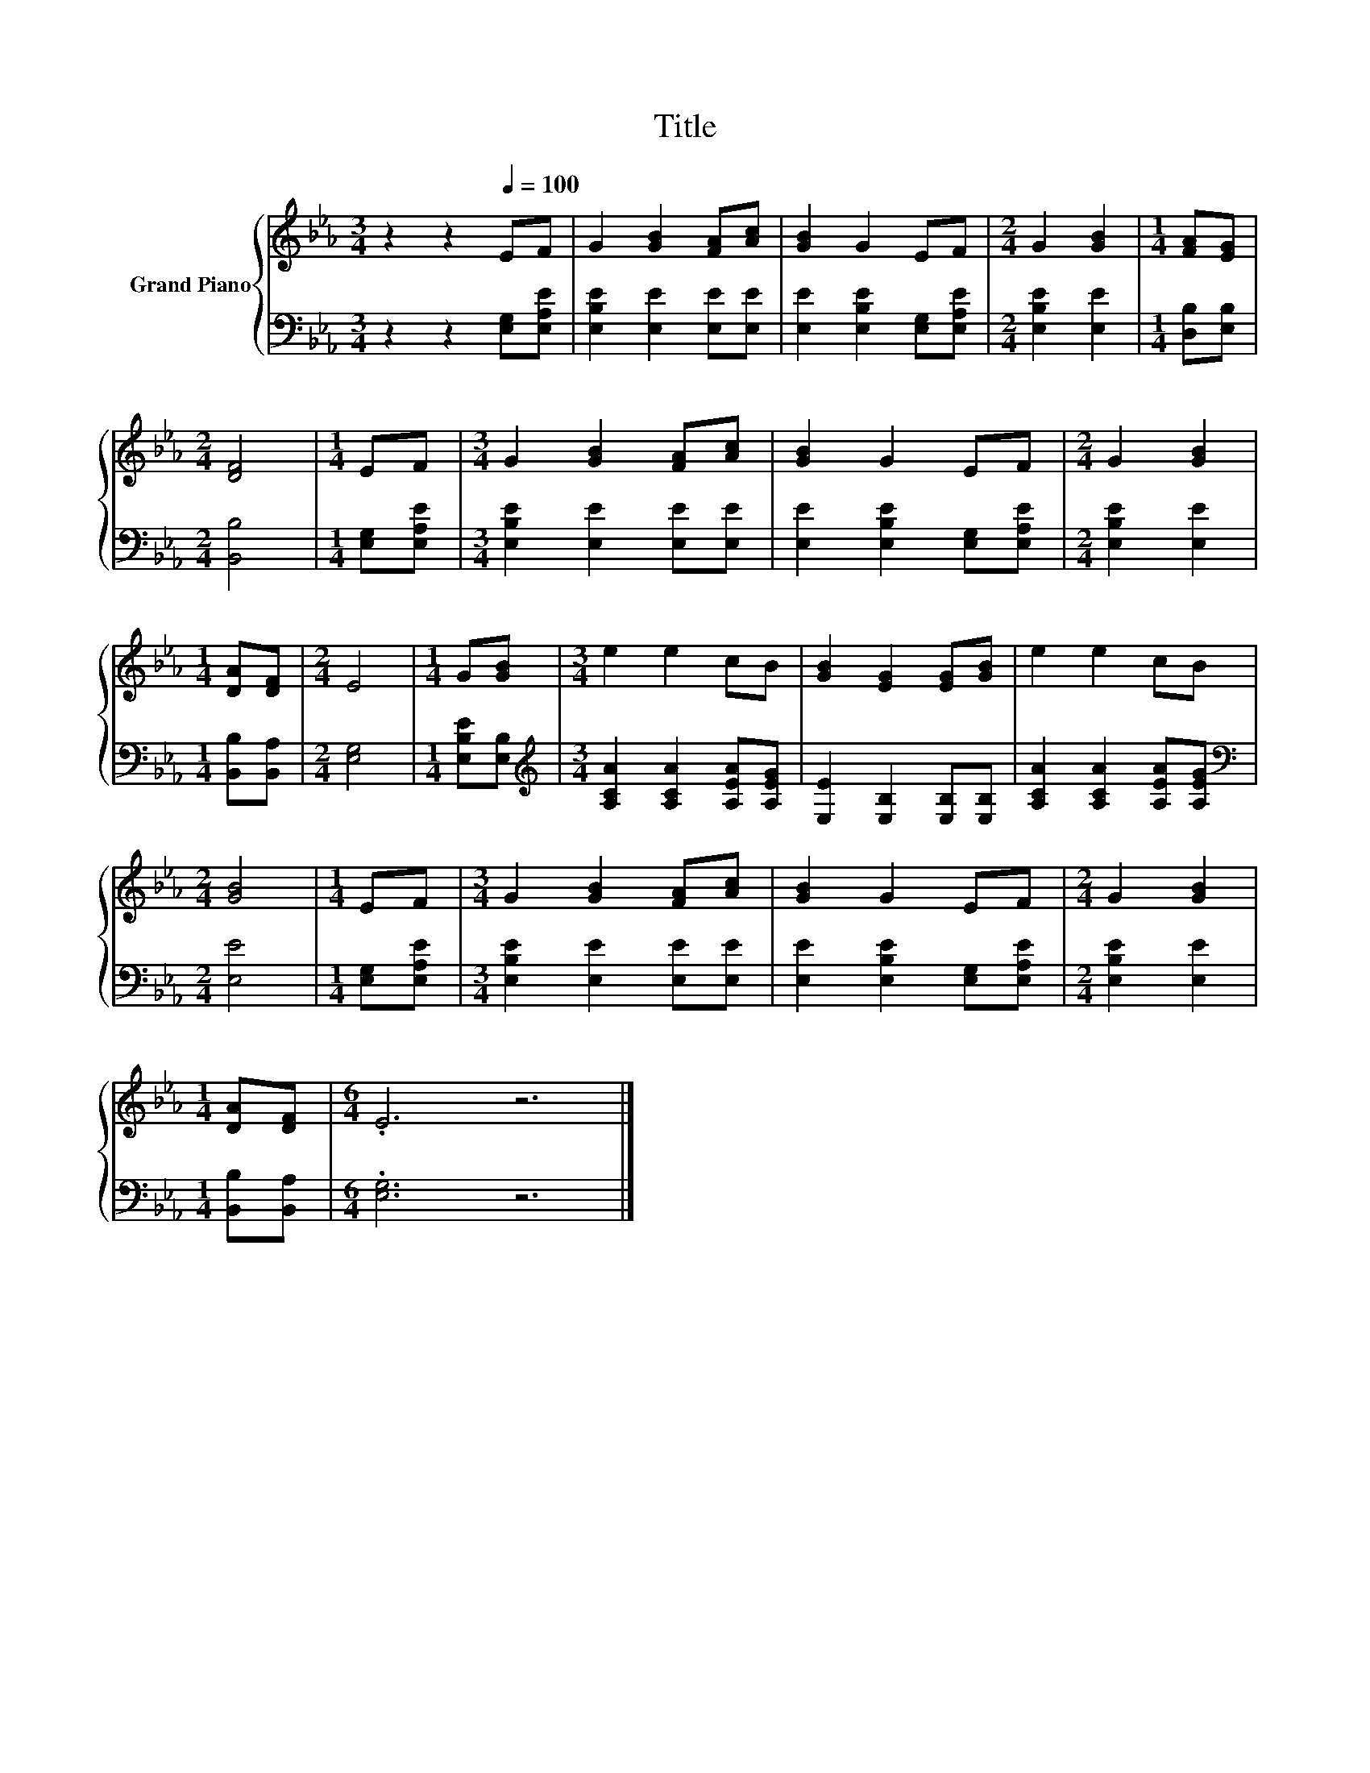 X:1
T:Title
%%score { 1 | 2 }
L:1/8
M:3/4
K:Eb
V:1 treble nm="Grand Piano"
V:2 bass 
V:1
 z2 z2[Q:1/4=100] EF | G2 [GB]2 [FA][Ac] | [GB]2 G2 EF |[M:2/4] G2 [GB]2 |[M:1/4] [FA][EG] | %5
[M:2/4] [DF]4 |[M:1/4] EF |[M:3/4] G2 [GB]2 [FA][Ac] | [GB]2 G2 EF |[M:2/4] G2 [GB]2 | %10
[M:1/4] [DA][DF] |[M:2/4] E4 |[M:1/4] G[GB] |[M:3/4] e2 e2 cB | [GB]2 [EG]2 [EG][GB] | e2 e2 cB | %16
[M:2/4] [GB]4 |[M:1/4] EF |[M:3/4] G2 [GB]2 [FA][Ac] | [GB]2 G2 EF |[M:2/4] G2 [GB]2 | %21
[M:1/4] [DA][DF] |[M:6/4] .E6 z6 |] %23
V:2
 z2 z2 [E,G,][E,A,E] | [E,B,E]2 [E,E]2 [E,E][E,E] | [E,E]2 [E,B,E]2 [E,G,][E,A,E] | %3
[M:2/4] [E,B,E]2 [E,E]2 |[M:1/4] [D,B,][E,B,] |[M:2/4] [B,,B,]4 |[M:1/4] [E,G,][E,A,E] | %7
[M:3/4] [E,B,E]2 [E,E]2 [E,E][E,E] | [E,E]2 [E,B,E]2 [E,G,][E,A,E] |[M:2/4] [E,B,E]2 [E,E]2 | %10
[M:1/4] [B,,B,][B,,A,] |[M:2/4] [E,G,]4 |[M:1/4] [E,B,E][E,B,] | %13
[M:3/4][K:treble] [A,CA]2 [A,CA]2 [A,EA][A,EG] | [E,E]2 [E,B,]2 [E,B,][E,B,] | %15
 [A,CA]2 [A,CA]2 [A,EA][A,EG] |[M:2/4][K:bass] [E,E]4 |[M:1/4] [E,G,][E,A,E] | %18
[M:3/4] [E,B,E]2 [E,E]2 [E,E][E,E] | [E,E]2 [E,B,E]2 [E,G,][E,A,E] |[M:2/4] [E,B,E]2 [E,E]2 | %21
[M:1/4] [B,,B,][B,,A,] |[M:6/4] .[E,G,]6 z6 |] %23

